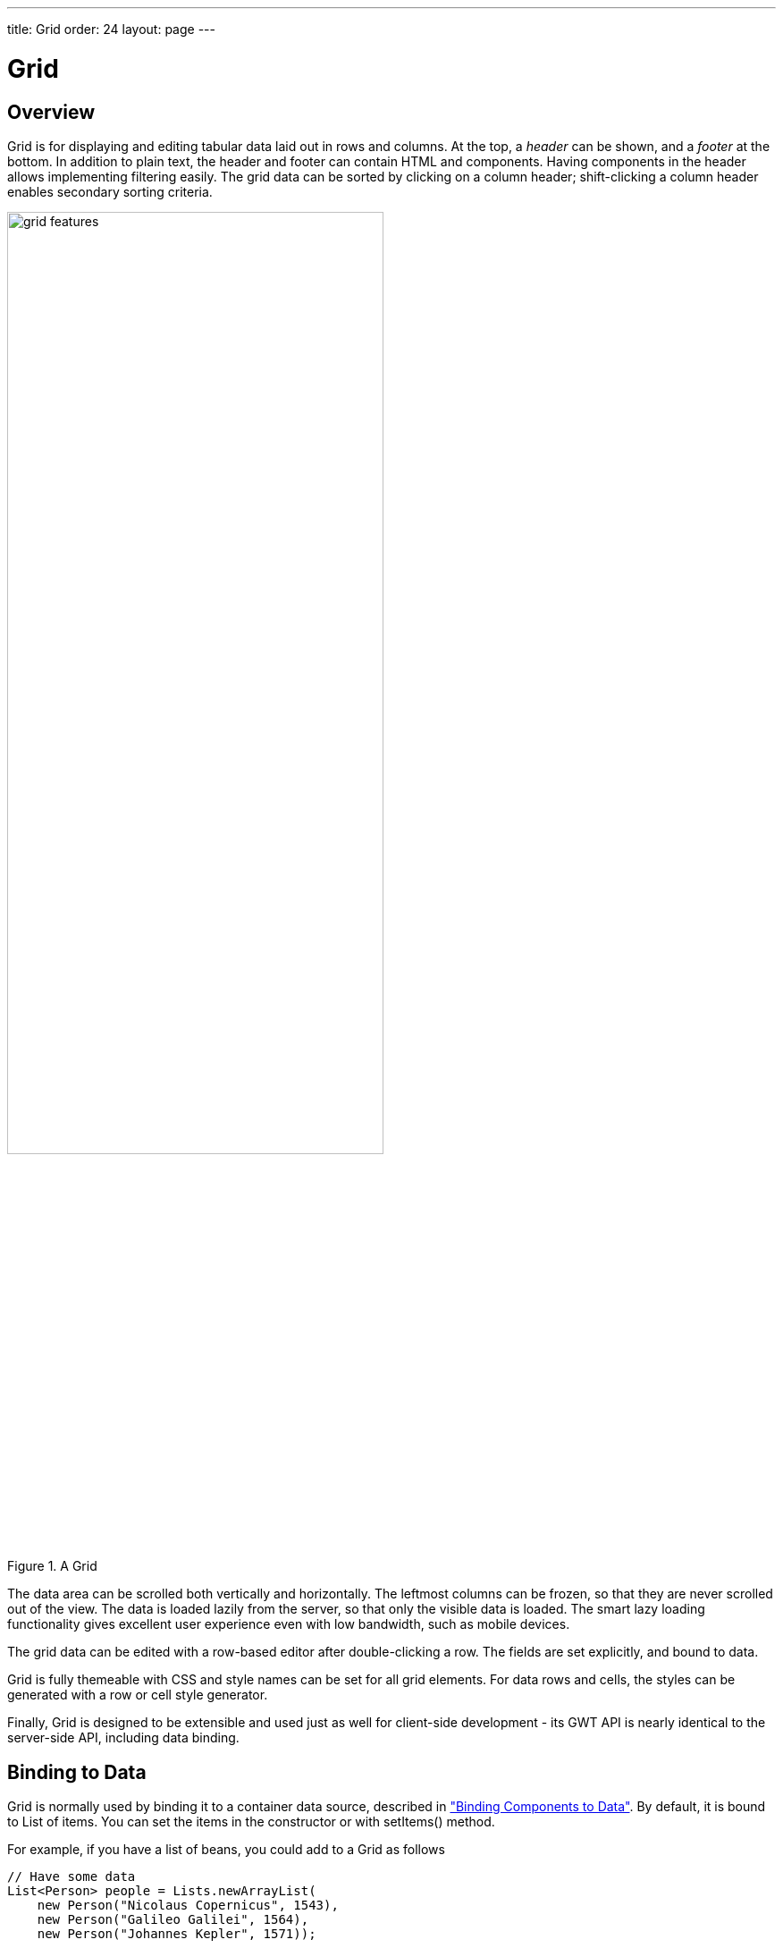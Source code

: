 ---
title: Grid
order: 24
layout: page
---

[[components.grid]]
= [classname]#Grid#

ifdef::web[]
[.sampler]
image:{live-demo-image}[alt="Live Demo", link="http://demo.vaadin.com/sampler/#ui/grids-and-trees/grid"]
endif::web[]

[[components.grid.overview]]
== Overview

[classname]#Grid# is for displaying and editing tabular data laid out in rows
and columns. At the top, a __header__ can be shown, and a __footer__ at the
bottom. In addition to plain text, the header and footer can contain HTML and
components. Having components in the header allows implementing filtering
easily. The grid data can be sorted by clicking on a column header;
shift-clicking a column header enables secondary sorting criteria.

[[figure.components.grid.features]]
.A [classname]#Grid#
image::img/grid-features.png[width=70%, scaledwidth=100%]

The data area can be scrolled both vertically and horizontally. The leftmost
columns can be frozen, so that they are never scrolled out of the view. The data
is loaded lazily from the server, so that only the visible data is loaded. The
smart lazy loading functionality gives excellent user experience even with low
bandwidth, such as mobile devices.

The grid data can be edited with a row-based editor after double-clicking a row.
The fields are set explicitly, and bound to data.

Grid is fully themeable with CSS and style names can be set for all grid
elements. For data rows and cells, the styles can be generated with a row or
cell style generator.

Finally, [classname]#Grid# is designed to be extensible and used just as well
for client-side development - its GWT API is nearly identical to the server-side
API, including data binding.


[[components.grid.data]]
== Binding to Data

[classname]#Grid# is normally used by binding it to a container data source,
described in
<<dummy/../../../framework/datamodel/datamodel-overview.asciidoc#datamodel.overview,"Binding Components to Data">>.
By default, it is bound to List of items. You can set the items in the constructor or with
[methodname]#setItems()# method.

For example, if you have a list of beans, you could add to a [classname]#Grid# as follows


[source, java]
----
// Have some data
List<Person> people = Lists.newArrayList(
    new Person("Nicolaus Copernicus", 1543),
    new Person("Galileo Galilei", 1564),
    new Person("Johannes Kepler", 1571));

// Create a grid bound to the list
Grid<Person> grid = new Grid<>(people);
grid.addColumn("Name", Person::getName);
grid.addColumn("Year of birth", Person::getBirthYear);
layout.addComponent(grid);
----

In addition to list you can pass items individually:

[source, java]
----
grid.setItems(new Person("Nicolaus Copernicus", 1543),
              new Person("Galileo Galilei", 1564));
----

Note that you can not use [methodname]#addRow()# to add items if the container
is read-only or has read-only columns, such as generated columns.



[[components.grid.selection]]
== Handling Selection Changes

Selection in [classname]#Grid# is handled a bit differently from other selection
components, as it is not an [classname]#AbstractSelect#. Grid supports both
single and multiple selection, defined by the __selection model__. Selection
events can be handled with a [interfacename]#SelectionListener#.

[[components.grid.selection.mode]]
=== Selection Models

A [classname]#Grid# can be set to be in [literal]#++SINGLE++# (default),
[literal]#++MULTI++#, or [literal]#++NONE++# selection mode, defined in the
[interfacename]#SelectionMode# enum.


[source, java]
----
// Use single-selection mode (default)
grid.setSelectionMode(SelectionMode.SINGLE);
----

Empty (null) selection is allowed by default, but can be disabled
with [methodname]#setDeselectAllowed()# in single-selection mode.

[source, java]
----
// Pre-select 3rd item from the person list
grid.select(personList.get(2));

----


[[components.grid.selection.single]]
=== Handling Selection

Changes in the selection can be handled with a
[interfacename]#SelectionListener#. You need to implement the
[methodname]#select()# method, which gets a [classname]#SelectionEvent# as
parameter. In addition to selection, you can handle clicks on rows or cells with
a [interfacename]#CellClickListener#.

You can get the new selection from the selection event with
[methodname]#getSelected()#, which returns a set of items, or more simply
from the grid.

For example:

[source, java]
----
grid.addSelectionListener(selectionEvent -> {
    // Get selection from the selection model
    Collection<Person> selectedPersons =
        selectionEvent.getSelected();
    if (!selectedPersons.isEmpty())
        Notification.show("Selected " + selectedPersons);
    else
        Notification.show("Nothing selected");
});
----

The current selection can be obtained from the [classname]#Grid# object by
[methodname]#getSelectedItem()# or [methodname]#getSelectedItems()#, which return
one (in single-selection mode) or all (in multi-selection mode) selected items.


[WARNING]
====
If you change the data source for a grid, it will clear the selection. To keep
the previous selection you must reset the selection afterwards using the
[methodname]#select()# method.
====

[[components.grid.selection.multi]]
=== Multiple Selection

In the multiple selection mode, a user can select multiple items by clicking on
the checkboxes in the leftmost column, or by using the kbd:[Space] to select/deselect the currently focused row.
Space bar is the default key for toggling the selection, but it can be customized.

[[figure.components.grid.selection.multi]]
.Multiple Selection in  [classname]#Grid#
image::img/grid-selection-multi.png[width=50%, scaledwidth=75%]

You can use [methodname]#select()# to add items to the selection.


[source, java]
----
// Grid in multi-selection mode
Grid<Person> grid = Grid<>(personList)
grid.setSelectionMode(SelectionMode.MULTI);

// Items 2-4
personList.subList(2,3).forEach(grid::select);

----

The current selection can be read with [methodname]#getSelected()#
in the [classname]#Grid#.


[source, java]
----
// Allow deleting the selected items
Button delSelected = new Button("Delete Selected", e -> {
    // Delete all selected data items
    for (Person person: selection.getSelected())
        personList.remove(person);

    // Disable after deleting
    e.getButton().setEnabled(false);

    // Reset grid content from the list
    grid.setItems(personList);
});
delSelected.setEnabled(!grid.getSelected().isEmpty());
----

Changes in the selection can be handled with a
[interfacename]#SelectionListener#. The selection event object provides
[methodname]#getAdded()# and [methodname]#getRemoved()# to allow determining the
differences in the selection change.


[source, java]
----
// Handle selection changes
grid.addSelectionListener(selection -> { // Java 8
    Notification.show(selection.getAdded().size() +
                      " items added, " +
                      selection.getRemoved().size() +
                      " removed.");

    // Allow deleting only if there's any selected
    deleteSelected.setEnabled(
         grid.getSelectedRows().size() > 0);
});
----


[[components.grid.selection.clicks]]
=== Focus and Clicks

In addition to selecting rows, you can focus individual cells. The focus can be
moved with arrow keys and, if editing is enabled, pressing kbd:[Enter] opens the
editor. Normally, pressing kbd:[Tab] or kbd:[Shift+Tab] moves the focus to another component,
as usual.

When editing or in unbuffered mode, kbd:[Tab] or kbd:[Shift+Tab] moves the focus to the next or
previous cell. The focus moves from the last cell of a row forward to the
beginning of the next row, and likewise, from the first cell backward to the
end of the previous row. Note that you can extend [classname]#DefaultEditorEventHandler#
to change this behavior.

With the mouse, you can focus a cell by clicking on it. The clicks can be handled
with an [interfacename]#ItemClickListener#. The [classname]#ItemClickEvent#
object contains various information, most importantly the ID of the clicked row
and column.


[source, java]
----
grid.addCellClickListener(event ->
    Notification.show("Value: " + event.getItem());
----

The clicked grid cell is also automatically focused.

The focus indication is themed so that the focused cell has a visible focus
indicator style by default, while the row does not. You can enable row focus, as
well as disable cell focus, in a custom theme. See <<components.grid.css>>.



[[components.grid.columns]]
== Configuring Columns

Columns are normally defined in the container data source. The
[methodname]#addColumn()# method can be used to add columns to [classname]#Grid#.

Column configuration is defined in [classname]#Grid.Column# objects, which can
be obtained from the grid with [methodname]#getColumns()#.


[source, java]
----
Column<Date> bornColumn = grid.addColumn(Person:getBirthDate);
bornColumn.setHeaderCaption("Born date");

----

In the following, we describe the basic column configuration.

[[components.grid.columns.order]]
=== Column Order

You can set the order of columns with [methodname]#setColumnOrder()# for the
grid. Columns that are not given for the method are placed after the specified
columns in their natural order.


[source, java]
----
grid.setColumnOrder(firstnameColumn, lastnameColumn,
                    bornColumn, birthplaceColumn,
                    diedColumn);
----

Note that the method can not be used to hide columns. You can hide columns with
the [methodname]#removeColumn()#, as described later.


[[components.grid.columns.removing]]
=== Hiding and Removing Columns

Columns can be hidden by calling [methodname]#setHidden()# in [classname]#Column#.
Furthermore, you can set the columns user hideable using method
[methodname]#setHideable()#.

Columns can be removed with [methodname]#removeColumn()# and
[methodname]#removeAllColumns()#. To restore a previously removed column,
you can call [methodname]#addColumn()#.

[[components.grid.columns.captions]]
=== Column Captions

Column captions are displayed in the grid header. You can set the header caption
explicitly through the column object with [methodname]#setHeaderCaption()#.


[source, java]
----
Column<Date> bornColumn = grid.addColumn(Person:getBirthDate);
bornColumn.setHeaderCaption("Born date");

----

This is equivalent to setting it with [methodname]#setText()# for the header
cell; the [classname]#HeaderCell# also allows setting the caption in HTML or as
a component, as well as styling it, as described later in
<<components.grid.headerfooter>>.


[[components.grid.columns.width]]
=== Column Widths

Columns have by default undefined width, which causes automatic sizing based on
the widths of the displayed data. You can set column widths explicitly by pixel
value with [methodname]#setWidth()#, or relatively using expand ratios with
[methodname]#setExpandRatio()#.

When using expand ratios, the columns with a non-zero expand ratio use the extra
space remaining from other columns, in proportion to the defined ratios.

You can specify minimum and maximum widths for the expanding columns with
[methodname]#setMinimumWidth()# and [methodname]#setMaximumWidth()#,
respectively.

The user can resize columns by dragging their separators with the mouse. When resized manually,
all the columns widths are set to explicit pixel values, even if they had
relative values before.

[[components.grid.columns.frozen]]
=== Frozen Columns

You can set the number of columns to be frozen with
[methodname]#setFrozenColumnCount()#, so that they are not scrolled off when
scrolling horizontally.


[source, java]
----
grid.setFrozenColumnCount(2);
----

Setting the count to [parameter]#0# disables frozen data columns; setting it to
[parameter]#-1# also disables the selection column in multi-selection mode.



[[components.grid.generatedcolumns]]
== Generating Columns

Columns with values computed from other columns can be simply added by using
lambdas:

[source, java]
----
// Add generated full name column
Column<String> fullNameColumn = grid.addColumn(person ->
    person.getFirstName() + " " + person.getLastName());
fullNameColumn.setHeaderCaption("Full name");
----

[[components.grid.renderer]]
== Column Renderers

A __renderer__ is a feature that draws the client-side representation of a data
value. This allows having images, HTML, and buttons in grid cells.

[[figure.components.grid.renderer]]
.Column renderers: image, date, HTML, and button
image::img/grid-renderers.png[width=75%, scaledwidth=100%]

Renderers implement the [interfacename]#Renderer# interface.
You set the column renderer in the [classname]#Grid.Column# object as follows:

[source, java]
----

Column<Integer> bornColumn = grid.addColumn(Person:getBirthYear);

...
Grid.Column bornColumn = grid.getColumn("born");
bornColumn.setRenderer(new NumberRenderer("born in %d AD"));
----

Renderers require a specific data type for the column. To convert to a property
type to a type required by a renderer, you can pass an optional
[interfacename]#Converter# to [methodname]#setRenderer()#, as described later in
this section. A converter can also be used to (pre)format the property values.
The converter is run on the server-side, before sending the values to the
client-side to be rendered with the renderer.

The following renderers are available, as defined in the server-side
[package]#com.vaadin.ui.renderers# package:

[classname]#ButtonRenderer#:: Renders the data value as the caption of a button. A [interfacename]#RendererClickListener# can be given to handle the button clicks.

ifdef::web[]
+
Typically, a button renderer is used to display buttons for operating on a data
item, such as edit, view, delete, etc. It is not meaningful to store the button
captions in the data source, rather you want to generate them, and they are
usually all identical.
+
[source, java]
----
List<Person> people = new ArrayList<>();

people.add(new Person("Nicolaus Copernicus", 1473));
people.add(new Person("Galileo Galilei", 1564));
people.add(new Person("Johannes Kepler", 1571));

// Create a grid
Grid<Person> grid = new Grid(people);

// Render a button that deletes the data row (item)
grid.addColumn(person -> "Delete" )
    .setRenderer(new ButtonRenderer(clickEvent -> {
        people.remove(clickEvent.getValue());
        grid.setItems(people);
    });
----
endif::web[]

[classname]#ImageRenderer#:: Renders the cell as an image.
The column type must be a [interfacename]#Resource#, as described in
<<dummy/../../../framework/application/application-resources#application.resources,"Images and Other Resources">>; only [classname]#ThemeResource# and
[classname]#ExternalResource# are currently supported for images in
[classname]#Grid#.

ifdef::web[]
+
[source, java]
----
Column<ThemeResource> imageColumn = grid.addColumn("picture",
    p -> new ThemeResource("img/"+p.getLastname()+".jpg"));
imageColumn.setRenderer(new ImageRenderer());
----
+
You also need to define the row heights so that the images fit there. You can
set it in the theme for all data cells or for the column containing the images.

+
For the latter way, first define a CSS style name for grid and the column:


+
[source, java]
----
grid.setStyleName("gridwithpics128px");
imageColumn.setCellStyleGenerator(cell -> "imagecol");
----
ifdef::web[]
+
Then, define the style in CSS (Sass):
endif::web[]


+
[source, css]
----
.gridwithpics128px .imagecol {
    height: 128px;
    background: black;
    text-align: center;
}
----
endif::web[]

[classname]#DateRenderer#:: Formats a column with a [classname]#Date# type using string formatter. The
format string is same as for [methodname]#String.format()# in Java API. The date
is passed in the parameter index 1, which can be omitted if there is only one
format specifier, such as "[literal]#++%tF++#".

ifdef::web[]
+
[source, java]
----
Grid.Column<Date> bornColumn = grid.addColumn(person:getBirthDate);
bornColumn.setRenderer(
    new DateRenderer("%1$tB %1$te, %1$tY",
                     Locale.ENGLISH));
----

+
Optionally, a locale can be given. Otherwise, the default locale (in the
component tree) is used.
endif::web[]

[classname]#HTMLRenderer#:: Renders the cell as HTML.
This allows formatting the cell content, as well as using HTML features such as hyperlinks.

ifdef::web[]
+
Set the renderer in the [classname]#Grid.Column# object:
+
[source, java]
----
Column<String> htmlColumn grid.addColumn(person ->
      "<a href='" + person.getDetailsUrl() + "' target='_top'>info</a>");
htmlColumn.setRenderer(new HtmlRenderer());
----
endif::web[]

[classname]#NumberRenderer#:: Formats column values with a numeric type extending [classname]#Number#:
[classname]#Integer#, [classname]#Double#, etc. The format can be specified
either by the subclasses of [classname]#java.text.NumberFormat#, namely
[classname]#DecimalFormat# and [classname]#ChoiceFormat#, or by
[methodname]#String.format()#.

ifdef::web[]
+
For example:
+
[source, java]
----
// Define some columns
Column<String> nameCol = grid.addColumn(person::getName);
Column<Integer> bornCol = grid.addColumn(person:getBirthYear);
Column<Integer> slettersCol = grid.addColumn("sletters");
Column<Double> ratingCol = grid.addColumn("rating");

// Use decimal format
bornCol.setRenderer(new NumberRenderer(
    new DecimalFormat("in #### AD")));

// Use textual formatting on numeric ranges
slettersCol.setRenderer(new NumberRenderer(
    new ChoiceFormat("0#none|1#one|2#multiple")));

// Use String.format() formatting
ratingCol.setRenderer(new NumberRenderer(
    "%02.4f", Locale.ENGLISH));

// Add some data rows
grid.addItems(new Person("Nicolaus Copernicus", 1473, 2, 0.4),
              new Person("Galileo Galilei",     1564, 0, 4.2),
              new Person("Johannes Kepler",     1571, 1, 2.3));

----
endif::web[]
[classname]#ProgressBarRenderer#:: Renders a progress bar in a column with a [classname]#Double# type. The value
must be between 0.0 and 1.0.

ifdef::web[]
+
For example:
+
[source, java]
----
// Define some columns
Column<String> nameCol = grid.addColumn(person::getName);
Column<Double> ratingCol = grid.addColumn("rating");
ratingCol.setRenderer(new ProgressBarRenderer());

// Add some data rows
grid.addItems(new Person("Nicolaus Copernicus", 0.4),
              new Person("Galileo Galilei",     4.2),
              new Person("Johannes Kepler",     2.3));
----
endif::web[]
[classname]#TextRenderer#:: Displays plain text as is. Any HTML markup is quoted.



[[components.grid.renderer.custom]]
=== Custom Renderers

Renderers are component extensions that require a client-side counterpart. See
<<dummy/../../../framework/clientsidewidgets/clientsidewidgets-grid#clientsidewidgets.grid.renderers,"Renderers">>
for information on implementing custom renderers.


[[components.grid.headerfooter]]
== Header and Footer

A grid by default has a header, which displays column names, and can have a
footer. Both can have multiple rows and neighbouring header row cells can be
joined to feature column groups.

[[components.grid.headerfooter.adding]]
=== Adding and Removing Header and Footer Rows

A new header row is added with [methodname]#prependHeaderRow()#, which adds it
at the top of the header, [methodname]#appendHeaderRow()#, which adds it at the
bottom of the header, or with [methodname]#addHeaderRowAt()#, which inserts it
at the specified 0-base index. All of the methods return a
[classname]#HeaderRow# object, which you can use to work on the header further.


[source, java]
----
// Group headers by joining the cells
HeaderRow groupingHeader = grid.prependHeaderRow();
...

// Create a header row to hold column filters
HeaderRow filterRow = grid.appendHeaderRow();
...
----

Similarly, you can add footer rows with [methodname]#appendFooterRow()#,
[methodname]#prependFooterRow()#, and [methodname]#addFooterRowAt()#.


[[components.grid.headerfooter.joining]]
=== Joining Header and Footer Cells

You can join two or more header or footer cells with the [methodname]#join()#
method. For header cells, the intention is usually to create column grouping,
while for footer cells, you typically calculate sums or averages.


[source, java]
----
// Group headers by joining the cells
HeaderRow groupingHeader = grid.prependHeaderRow();
HeaderCell namesCell = groupingHeader.join(
    groupingHeader.getCell("firstname"),
    groupingHeader.getCell("lastname")).setText("Person");
HeaderCell yearsCell = groupingHeader.join(
    groupingHeader.getCell("born"),
    groupingHeader.getCell("died"),
    groupingHeader.getCell("lived")).setText("Dates of Life");
----


[[components.grid.headerfooter.content]]
=== Text and HTML Content

You can set the header caption with [methodname]#setText()#, in which case any
HTML formatting characters are quoted to ensure security.


[source, java]
----
HeaderRow mainHeader = grid.getDefaultHeaderRow();
mainHeader.getCell("firstname").setText("First Name");
mainHeader.getCell("lastname").setText("Last Name");
mainHeader.getCell("born").setText("Born In");
mainHeader.getCell("died").setText("Died In");
mainHeader.getCell("lived").setText("Lived For");
----

To use raw HTML in the captions, you can use [methodname]#setHtml()#.


[source, java]
----
namesCell.setHtml("<b>Names</b>");
yearsCell.setHtml("<b>Years</b>");
----


[[components.grid.headerfooter.components]]
=== Components in Header or Footer

You can set a component in a header or footer cell with
[methodname]#setComponent()#. Often, this feature is used to allow filtering, as
described in <<components.grid.filtering>>, which also gives an example of the
use.

[[components.grid.filtering]]
== Filtering

The ability to include components in the grid header can be used to create
filters for the grid data. Filtering is done in the container data source, so
the container must be of type that implements
[interfacename]#Container.Filterable#.

[[figure.components.grid.filtering]]
.Filtering Grid
image::img/grid-filtering.png[width=50%, scaledwidth=80%]

The filtering illustrated in <<figure.components.grid.filtering>> can be created
as follows:

[source, java]
----
// Have a list of persons
List<Person> persons = exampleDataSource();

// Create a grid bound to it
Grid<Person> grid = new Grid(persons);
grid.setSelectionMode(SelectionMode.NONE);
grid.setWidth("500px");
grid.setHeight("300px");

// Create a header row to hold column filters
HeaderRow filterRow = grid.appendHeaderRow();

// Set up a filter for all columns
for (Column<?> col: grid.getColumns()) {
    HeaderCell cell = filterRow.getCell(col);

    // Have an input field to use for filter
    TextField filterField = new TextField();

    // Update filter When the filter input is changed
    filterField.addValueChangeListener(event -> {

      // Filter the list of items
      List<String> filteredList =
        Lists.newArrayList(personList.filter(persons,
            Predicates.containsPattern(event.getValue())));

        // Apply filtered data
        grid.setItems(filteredList);

    });
    cell.setComponent(filterField);

}
----

[[components.grid.sorting]]
== Sorting

A user can sort the data in a grid on a column by clicking the column header.
Clicking another time on the current sort column reverses the sort direction.
Clicking on other column headers while keeping the Shift key pressed adds a
secondary or more sort criteria.

[[figure.components.grid.sorting]]
.Sorting Grid on Multiple Columns
image::img/grid-sorting.png[width=50%, scaledwidth=75%]

Defining sort criteria programmatically can be done with the various
alternatives of the [methodname]#sort()# method. You can sort on a specific
column with [methodname]#sort(Column column)#, which defaults to ascending
sorting order, or [methodname]#sort(Column column, SortDirection
direction)#, which allows specifying the sort direction.


[source, java]
----
grid.sort(nameColumn, SortDirection.DESCENDING);
----

To sort on multiple columns, you need to use the fluid sort API with
[methodname]#sort(Sort)#, which allows chaining sorting rules. Sorting rules are
created with the static [methodname]#by()# method, which defines the primary
sort column, and [methodname]#then()#, which can be used to specify any
secondary sort columns. They default to ascending sort order, but the sort
direction can be given with an optional parameter.


[source, java]
----
// Sort first by city and then by name
grid.sort(Sort.by(cityColumn, SortDirection.ASCENDING)
              .then(nameColumn, SortDirection.DESCENDING));
----

[[components.grid.editing]]
== Editing

Grid supports line-based editing, where double-clicking a row opens the row
editor. In the editor, the input fields can be edited, as well as navigated with
kbd:[Tab] and kbd:[Shift+Tab] keys. If validation fails, an error is displayed and the user
can correct the inputs.

To enable editing, you need to call [methodname]#setEditorEnabled(true)# for the
grid.


[source, java]
----
Grid<Person> grid = new Grid(persons);
grid.setEditorEnabled(true);
----

Grid supports two row editor modes - buffered and unbuffered. The default mode is
buffered. The mode can be changed with [methodname]#setBuffered(false)#

[[components.grid.editing.buffered]]
=== Buffered Mode

The editor has a [guibutton]#Save# button that commits
the data item to the container data source and closes the editor. The
[guibutton]#Cancel# button discards the changes and exits the editor.

A row under editing is illustrated in <<figure.components.grid.editing>>.

[[figure.components.grid.editing]]
.Editing a Grid Row
image::img/grid-editor-basic.png[width=50%, scaledwidth=75%]

[[components.grid.editing.unbuffered]]
=== Unbuffered Mode

The editor has no buttons and all changed data is committed directly
to the container. If another row is clicked, the editor for the current row is closed and
a row editor for the clicked row is opened.

[[components.grid.editing.fields]]
=== Editor Fields

The editor fields are configured in [classname]#Column#and bound to
the bean data source with a [classname]#Binder#, which
also handles tasks such as validation, as explained later.

To disable editing in a particular column, you can call
[methodname]#setEditorField()# in the [classname]#Column# object with
[parameter]#null# parameter.

In the following example, we configure a field with validation and styling:


[source, java]
----
// Create an editor for name
TextField nameEditor = new TextField();

// Custom CSS style
nameEditor.addStyleName("nameeditor");

// Add editor to name column
nameColumn.setEditorField(nameEditor);
----

Setting an editor field to [parameter]#null# deletes the currently existing
editor field and makes the column non-editable.


ifdef::web[]
[[components.grid.editing.captions]]
=== Customizing Editor Buttons

In the buffered mode, the editor has two buttons: [guibutton]#Save# and [guibutton]#Cancel#. You can
set their captions with [methodname]#setEditorSaveCaption()# and
[methodname]#setEditorCancelCaption()#, respectively.

In the following example, we demonstrate one way to translate the captions:


[source, java]
----
// Captions are stored in a resource bundle
ResourceBundle bundle = ResourceBundle.getBundle(
    MyAppCaptions.class.getName(),
    Locale.forLanguageTag("fi")); // Finnish

// Localize the editor button captions
grid.setEditorSaveCaption(
    bundle.getString(MyAppCaptions.SaveKey));
grid.setEditorCancelCaption(
    bundle.getString(MyAppCaptions.CancelKey));
----

endif::web[]

[[components.grid.editing.fieldgroup]]
=== Binding to Data with a Binder

Data binding to the item under editing is handled with a
[classname]#Binder#, which you need to set with
[methodname]#setEditorFieldGroup#. This is mostly useful when using
special-purpose, such as to enable bean validation.

For example, assuming that we want to enable bean validation for a bean such as
the following:


[source, java]
----
public class Person implements Serializable {
    @NotNull
    @Size(min=2, max=10)
    private String name;

    @Min(1)
    @Max(130)
    private int age;
    ...]
----

We can now use a [classname]#BeanBinder# in the [classname]#Grid# as
follows:

[source, java]
----
Grid<Person> grid = new Grid(examplePersonList());
Column<String> nameCol = grid.addColumn(Person::getName);
Column<Integer> ageCol = grid.addColumn(Person::getAge);
grid.setEditorEnabled(true);

TextField nameEditor = new TextField();
nameCol.setEditorField(nameEditor);

// Enable bean validation for the data
BeanBinder<Person> binder = new BeanBinder<>(Person.class);

// Have some extra validation in a field
binder.addField(nameEditor, "name")
    .addValidator(new RegexpValidator(
        "^\\p{Alpha}+ \\p{Alpha}+$",
        "Need first and last name"));

grid.setEditorBinder(binder);

----

To use bean validation as in the example above, you need to include an
implementation of the Bean Validation API in the classpath, as described in
<<dummy/../../../framework/datamodel/datamodel-itembinding#datamodel.itembinding.beanvalidation,"Bean
Validation">>.


ifdef::web[]
[[components.grid.editing.validation]]
=== Handling Validation Errors

The input fields are validated when the value is updated. The default
error handler displays error indicators in the invalid fields, as well as the
first error in the editor.

[[figure.components.grid.errors]]
.Editing a Grid Row
image::img/grid-editor-errors.png[width=50%, scaledwidth=75%]

You can modify the error handling by implementing a custom
[interfacename]#EditorErrorHandler# or by extending the
[classname]#DefaultEditorErrorHandler#.

endif::web[]


[[components.grid.scrolling]]
== Programmatic Scrolling

You can scroll to first item with [methodname]#scrollToStart()#, to end with
[methodname]#scrollToEnd()#, or to a specific row with [methodname]#scrollTo()#.


[[components.grid.stylegeneration]]
== Generating Row or Cell Styles

You can style entire rows or individual cells with a
[interfacename]#StyleGenerator#, typically used through Java lambdas.

[[components.grid.stylegeneration.row]]
=== Generating Row Styles

You set a [interfacename]#StyleGenerator# to a grid with
[methodname]#setStyleGenerator()#. The [methodname]#getStyle()# method gets a
date item, and should return a style name or [parameter]#null# if
no style is generated.

For example, to add a style names to rows having certain values in one
property of an item, you can style them as follows:


[source, java]
----
grid.setStyleGenerator(person -> {
    // Style based on alive status
    person.isAlive() ? null : "dead";
});
----

You could then style the rows with CSS as follows:


[source, css]
----
.v-grid-row.dead {
    color: gray;
}
----


[[components.grid.stylegeneration.cell]]
=== Generating Cell Styles

You set a [interfacename]#StyleGenerator# to a grid with
[methodname]#setStyleGenerator()#. The [methodname]#getStyle()# method gets
a [classname]#CellReference#, which contains various information about the cell
and a reference to the grid, and should return a style name or [parameter]#null#
if no style is generated.

For example, to add a style name to a specific column, you can match on
the column as follows:


[source, java]
----
// Static style based on column
bornColumn.setStyleGenerator(person -> "rightalign");
----

You could then style the cells with a CSS rule as follows:


[source, css]
----
.v-grid-cell.rightalign {
    text-align: right;
}
----



[[components.grid.css]]
== Styling with CSS


[source, css]
----
.v-grid {
  .v-grid-scroller, .v-grid-scroller-horizontal { }
  .v-grid-tablewrapper {
    .v-grid-header {
      .v-grid-row {
        .v-grid-cell, .frozen, .v-grid-cell-focused { }
      }
    }
    .v-grid-body {
      .v-grid-row,
      .v-grid-row-stripe,
      .v-grid-row-has-data {
        .v-grid-cell, .frozen, .v-grid-cell-focused { }
      }
    }
    .v-grid-footer {
      .v-grid-row {
        .v-grid-cell, .frozen, .v-grid-cell-focused { }
      }
    }
  }
  .v-grid-header-deco { }
  .v-grid-footer-deco { }
  .v-grid-horizontal-scrollbar-deco { }
  .v-grid-editor {
    .v-grid-editor-cells { }
    .v-grid-editor-footer {
      .v-grid-editor-message { }
      .v-grid-editor-buttons {
        .v-grid-editor-save { }
        .v-grid-editor-cancel { }
      }
    }
  }
}
----

A [classname]#Grid# has an overall [literal]#++v-grid++# style. The actual grid
has three parts: a header, a body, and a footer. The scrollbar is a custom
element with [literal]#++v-grid-scroller++# style. In addition, there are some
decoration elements.

Grid cells, whether thay are in the header, body, or footer, have a basic
[literal]#++v-grid-cell++# style. Cells in a frozen column additionally have a
[literal]#++frozen++# style. Rows have [literal]#++v-grid-row++# style, and
every other row has additionally a [literal]#++v-grid-row-stripe++# style.

The focused row has additionally [literal]#++v-grid-row-focused++# style and
focused cell [literal]#++v-grid-cell-focused++#. By default, cell focus is
visible, with the border stylable with [parameter]#$v-grid-cell-focused-border#
parameter in Sass. Row focus has no visible styling, but can be made visible
with the [parameter]#$v-grid-row-focused-background-color# parameter or with a
custom style rule.

In editing mode, a [literal]#++v-grid-editor++# overlay is placed on the row
under editing. In addition to the editor field cells, it has an error message
element, as well as the buttons.


((()))
